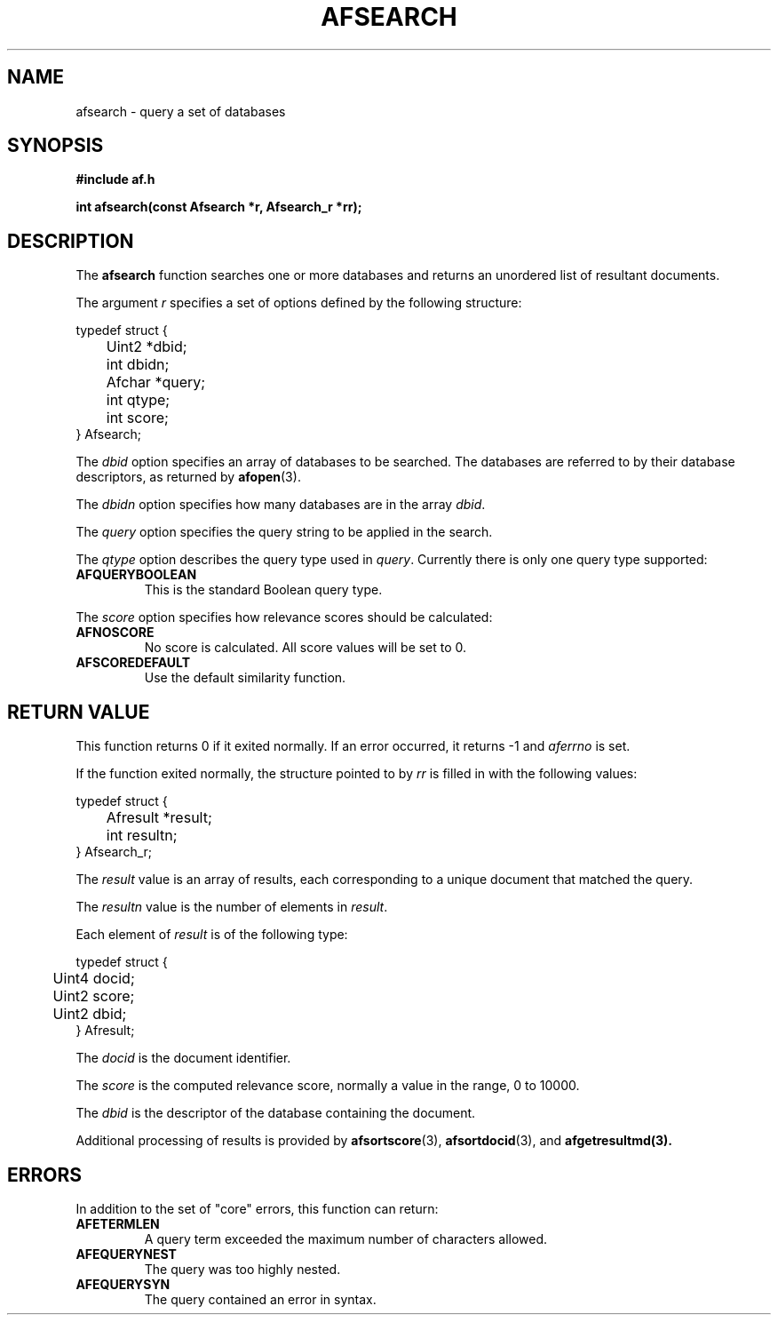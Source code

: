 .TH AFSEARCH 3 "" "" "Amberfish"

.SH NAME

afsearch \- query a set of databases

.SH SYNOPSIS

.B #include "af.h"

.B int afsearch(const Afsearch *r, Afsearch_r *rr);

.SH DESCRIPTION

The
.B afsearch
function searches one or more databases and returns an unordered list
of resultant documents.

The argument
.I r
specifies a set of options defined by the following structure:

.nf
typedef struct {
	Uint2 *dbid;
	int dbidn;
	Afchar *query;
	int qtype;
	int score;
} Afsearch;
.fi

The
.I dbid
option specifies an array of databases to be searched.  The databases
are referred to by their database descriptors, as returned by
.BR afopen (3).

The
.I dbidn
option specifies how many databases are in the array
.IR dbid .

The
.I query
option specifies the query string to be applied in the search.

The
.I qtype
option describes the query type used in
.IR query .
Currently there is only one query type supported:

.TP
.B AFQUERYBOOLEAN
This is the standard Boolean query type.

.PP
The
.I score
option specifies how relevance scores should be calculated:

.TP
.B AFNOSCORE
No score is calculated.  All score values will be set to 0.

.TP
.B AFSCOREDEFAULT
Use the default similarity function.

.SH RETURN VALUE

This function returns 0 if it exited normally.  If an error occurred,
it returns -1 and
.I aferrno
is set.

If the function exited normally, the structure pointed to by
.I rr
is filled in with the following values:

.nf
typedef struct {
	Afresult *result;
	int resultn;
} Afsearch_r;
.fi

The
.I result
value is an array of results, each corresponding to a unique
document that matched the query.

The
.I resultn
value is the number of elements in
.IR result .

Each element of
.I result
is of the following type:

.nf
typedef struct {
	Uint4 docid;
	Uint2 score;
	Uint2 dbid;
} Afresult;
.fi

The
.I docid
is the document identifier.

The
.I score
is the computed relevance score, normally a value in the range, 0 to
10000.

The
.I dbid
is the descriptor of the database containing the document.

Additional processing of results is provided by
.BR afsortscore (3),
.BR afsortdocid (3),
and
.BR afgetresultmd(3).

.SH ERRORS

In addition to the set of "core" errors, this function can return:

.TP
.B AFETERMLEN
A query term exceeded the maximum number of characters allowed.

.TP
.B AFEQUERYNEST
The query was too highly nested.

.TP
.B AFEQUERYSYN
The query contained an error in syntax.

